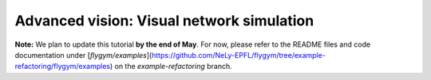 Advanced vision: Visual network simulation
==========================================

**Note:** We plan to update this tutorial **by the end of May**. For now,
please refer to the README files and code documentation under 
[`flygym/examples`](https://github.com/NeLy-EPFL/flygym/tree/example-refactoring/flygym/examples)
on the `example-refactoring` branch.
